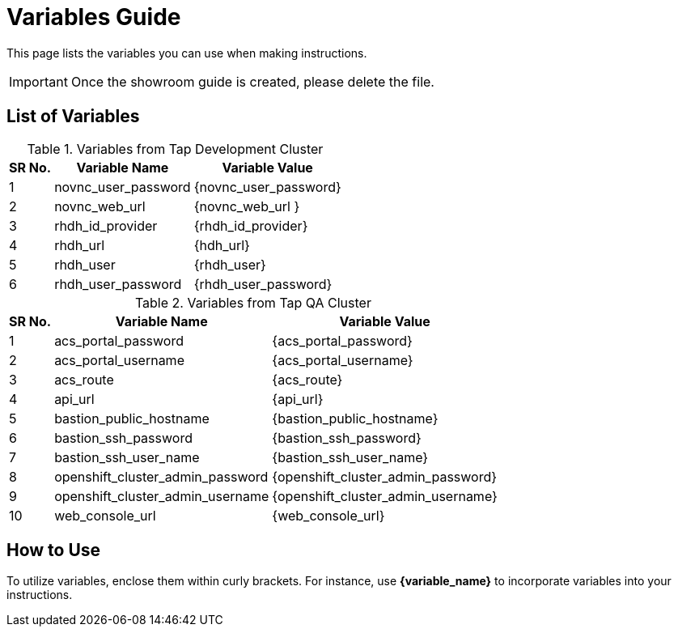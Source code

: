 = Variables Guide



This page lists the variables you can use when making instructions.

IMPORTANT: Once the showroom guide is created, please delete the file.



== List of Variables

.Variables from Tap Development Cluster
[%autowidth,cols="^.^,^.^a,^.^a",options="header"]
|===
|SR No.| Variable Name| Variable Value
|{counter:node} |novnc_user_password | {novnc_user_password}
|{counter:node} |novnc_web_url | {novnc_web_url }
|{counter:node} |rhdh_id_provider | {rhdh_id_provider}
|{counter:node} |rhdh_url | {hdh_url}
|{counter:node} |rhdh_user | {rhdh_user}
|{counter:node} |rhdh_user_password | {rhdh_user_password}
|===


.Variables from Tap QA Cluster
[%autowidth,cols="^.^,^.^a,^.^a",options="header"]
|===
|SR No.| Variable Name| Variable Value
|{counter:nodea} | acs_portal_password | {acs_portal_password}
|{counter:nodea} |acs_portal_username | {acs_portal_username}
|{counter:nodea} |acs_route | {acs_route}
|{counter:nodea} |api_url | {api_url}
|{counter:nodea} |bastion_public_hostname | {bastion_public_hostname}
|{counter:nodea} |bastion_ssh_password | {bastion_ssh_password}
|{counter:nodea} |bastion_ssh_user_name | {bastion_ssh_user_name}
|{counter:nodea} |openshift_cluster_admin_password | {openshift_cluster_admin_password}
|{counter:nodea} |openshift_cluster_admin_username | {openshift_cluster_admin_username}
|{counter:nodea} |web_console_url | {web_console_url}
|===

== How to Use

To utilize variables, enclose them within curly brackets. For instance, use *{variable_name}* to incorporate variables into your instructions.